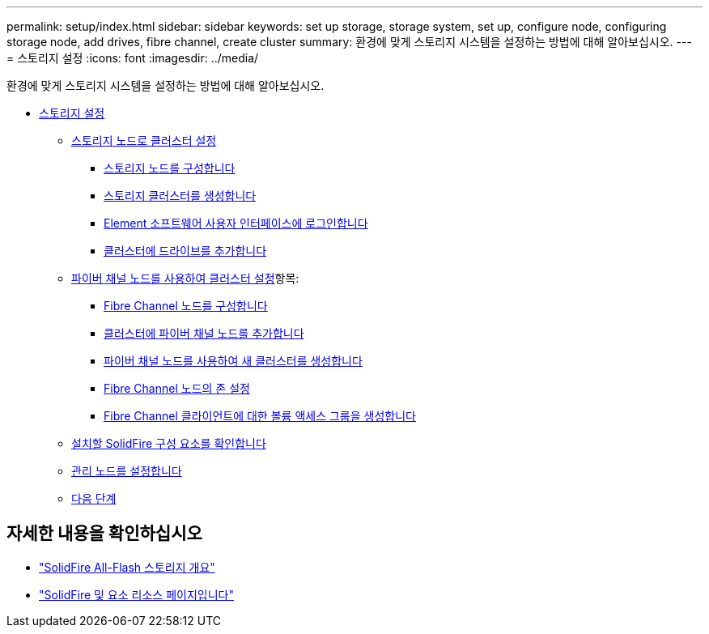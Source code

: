---
permalink: setup/index.html 
sidebar: sidebar 
keywords: set up storage, storage system, set up, configure node, configuring storage node, add drives, fibre channel, create cluster 
summary: 환경에 맞게 스토리지 시스템을 설정하는 방법에 대해 알아보십시오. 
---
= 스토리지 설정
:icons: font
:imagesdir: ../media/


[role="lead"]
환경에 맞게 스토리지 시스템을 설정하는 방법에 대해 알아보십시오.

* xref:concept_setup_overview.adoc[스토리지 설정]
+
** xref:task_setup_cluster_with_storage_nodes.adoc[스토리지 노드로 클러스터 설정]
+
*** xref:concept_setup_configure_a_storage_node.adoc[스토리지 노드를 구성합니다]
*** xref:task_setup_create_a_storage_cluster.adoc[스토리지 클러스터를 생성합니다]
*** xref:task_post_deploy_access_the_element_software_user_interface.adoc[Element 소프트웨어 사용자 인터페이스에 로그인합니다]
*** xref:task_setup_add_drives_to_a_cluster.adoc[클러스터에 드라이브를 추가합니다]


** xref:task_setup_cluster_with_fibre_channel_nodes.adoc[파이버 채널 노드를 사용하여 클러스터 설정]항목:
+
*** xref:concept_setup_fc_configure_a_fibre_channel_node.adoc[Fibre Channel 노드를 구성합니다]
*** xref:task_setup_fc_add_fibre_channel_nodes_to_a_cluster.adoc[클러스터에 파이버 채널 노드를 추가합니다]
*** xref:task_setup_fc_create_a_new_cluster_with_fibre_channel_nodes.adoc[파이버 채널 노드를 사용하여 새 클러스터를 생성합니다]
*** xref:concept_setup_fc_set_up_zones_for_fibre_channel_nodes.adoc[Fibre Channel 노드의 존 설정]
*** xref:task_setup_create_a_volume_access_group_for_fibre_channel_clients.adoc[Fibre Channel 클라이언트에 대한 볼륨 액세스 그룹을 생성합니다]


** xref:task_setup_determine_which_solidfire_components_to_install.adoc[설치할 SolidFire 구성 요소를 확인합니다]
** xref:/task_setup_gh_redirect_set_up_a_management_node.adoc[관리 노드를 설정합니다]
** xref:concept_setup_whats_next.adoc[다음 단계]






== 자세한 내용을 확인하십시오

* https://www.netapp.com/data-storage/solidfire/["SolidFire All-Flash 스토리지 개요"^]
* https://www.netapp.com/data-storage/solidfire/documentation["SolidFire 및 요소 리소스 페이지입니다"^]

